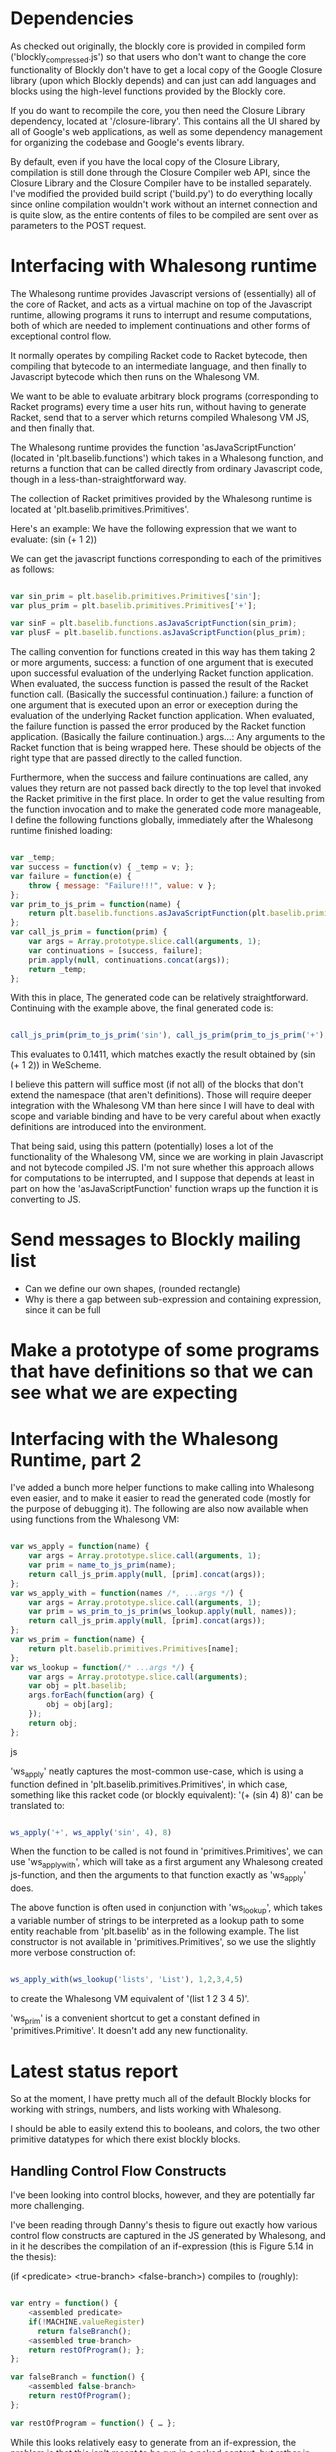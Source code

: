 * Dependencies

  As checked out originally, the blockly core is provided in compiled
  form ('blockly_compressed.js') so that users who don't want to
  change the core functionality of Blockly don't have to get a local
  copy of the Google Closure library (upon which Blockly depends)
  and can just can add languages and blocks using the high-level
  functions provided by the Blockly core. 

  If you do want to recompile the core, you then need the Closure
  Library dependency, located at '/closure-library'. This
  contains all the UI shared by all of Google's web applications, as
  well as some dependency management for organizing the codebase and
  Google's events library. 

  By default, even if you have the local copy of the Closure Library,
  compilation is still done through the Closure Compiler web API,
  since the Closure Library and the Closure Compiler have to be
  installed separately. I've modified the provided build script
  ('build.py') to do everything locally since online compilation
  wouldn't work without an internet connection and is quite
  slow, as the entire contents of files to be compiled are sent over
  as parameters to the POST request.  

* Interfacing with Whalesong runtime

  The Whalesong runtime provides Javascript versions of (essentially)
  all of the core of Racket, and acts as a virtual machine on top of
  the Javascript runtime, allowing programs it runs to interrupt and
  resume computations, both of which are needed to implement
  continuations and other forms of exceptional control flow. 

  It normally operates by compiling Racket code to Racket bytecode,
  then compiling that bytecode to an intermediate language, and then
  finally to Javascript bytecode which then runs on the Whalesong VM. 

  We want to be able to evaluate arbitrary block programs (corresponding
  to Racket programs) every time a user hits run, without having
  to generate Racket, send that to a server which returns compiled
  Whalesong VM JS, and then finally that. 

  The Whalesong runtime provides the function 'asJavaScriptFunction'
  (located in 'plt.baselib.functions') which takes in a Whalesong
  function, and returns a function that can be called directly from
  ordinary Javascript code, though in a less-than-straightforward
  way. 

  The collection of Racket primitives provided by the Whalesong
  runtime is located at 'plt.baselib.primitives.Primitives'. 

  Here's an example: We have the following expression that we want to
  evaluate: (sin (+ 1 2))

  We can get the javascript functions corresponding to each of the
  primitives as follows: 

  #+BEGIN_SRC js
    
    var sin_prim = plt.baselib.primitives.Primitives['sin'];
    var plus_prim = plt.baselib.primitives.Primitives['+'];
    
    var sinF = plt.baselib.functions.asJavaScriptFunction(sin_prim);
    var plusF = plt.baselib.functions.asJavaScriptFunction(plus_prim);
    
  #+END_SRC

  The calling convention for functions created in this way has them
  taking 2 or more arguments, 
    success: a function of one argument that is executed upon
             successful evaluation of the underlying Racket function
             application. When evaluated, the success function is
             passed the result of the Racket function
             call. (Basically the successful continuation.)
    failure: a function of one argument that is executed upon an
             error or exeception during the evaluation of the
             underlying Racket function application. When evaluated,
             the failure function is passed the error produced by the
             Racket function application. (Basically the failure
             continuation.) 
    args...: Any arguments to the Racket function that is being
             wrapped here. These should be objects of the right type
             that are passed directly to the called function. 

  Furthermore, when the success and failure continuations are called,
  any values they return are not passed back directly to the top
  level that invoked the Racket primitive in the first place. In
  order to get the value resulting from the function invocation and to
  make the generated code more manageable, I define the following
  functions globally, immediately after the Whalesong runtime
  finished loading:

  #+BEGIN_SRC js
    
    var _temp;
    var success = function(v) { _temp = v; };
    var failure = function(e) { 
        throw { message: "Failure!!!", value: v }; 
    };
    var prim_to_js_prim = function(name) { 
        return plt.baselib.functions.asJavaScriptFunction(plt.baselib.primitives.Primitives[name]);
    };
    var call_js_prim = function(prim) { 
        var args = Array.prototype.slice.call(arguments, 1);
        var continuations = [success, failure];
        prim.apply(null, continuations.concat(args));
        return _temp;
    };

  #+END_SRC

  With this in place, The generated code can be relatively
  straightforward. Continuing with the example above, the final
  generated code is:

  #+BEGIN_SRC js

    call_js_prim(prim_to_js_prim('sin'), call_js_prim(prim_to_js_prim('+'), 1, 2));

  #+END_SRC

  This evaluates to 0.1411, which matches exactly the result obtained
  by (sin (+ 1 2)) in WeScheme. 

  I believe this pattern will suffice most (if not all) of the blocks
  that don't extend the namespace (that aren't definitions). Those will
  require deeper integration with the Whalesong VM than here since I
  will have to deal with scope and variable binding and have to be
  very careful about when exactly definitions are introduced into the
  environment.   
  
  That being said, using this pattern (potentially) loses a lot of the
  functionality of the Whalesong VM, since we are working in plain
  Javascript and not bytecode compiled JS. I'm not sure whether this
  approach allows for computations to be interrupted, and I suppose
  that depends at least in part on how the 'asJavaScriptFunction'
  function wraps up the function it is converting to JS.

* Send messages to Blockly mailing list
- Can we define our own shapes, (rounded rectangle)
- Why is there a gap between sub-expression and containing expression, since it can be full

* Make a prototype of some programs that have definitions so that we can see what we are expecting

* Interfacing with the Whalesong Runtime, part 2

  I've added a bunch more helper
  functions to make calling into Whalesong even easier, and to make
  it easier to read the generated code (mostly for the purpose of
  debugging it). The following are also now available when using
  functions from the Whalesong VM:

  #+BEGIN_SRC js

    var ws_apply = function(name) {
        var args = Array.prototype.slice.call(arguments, 1);
        var prim = name_to_js_prim(name);
        return call_js_prim.apply(null, [prim].concat(args));
    };
    var ws_apply_with = function(names /*, ...args */) {
        var args = Array.prototype.slice.call(arguments, 1);
        var prim = ws_prim_to_js_prim(ws_lookup.apply(null, names));
        return call_js_prim.apply(null, [prim].concat(args));
    };
    var ws_prim = function(name) {
        return plt.baselib.primitives.Primitives[name];
    };
    var ws_lookup = function(/* ...args */) {
        var args = Array.prototype.slice.call(arguments);
        var obj = plt.baselib;
        args.forEach(function(arg) {
            obj = obj[arg];
        });
        return obj;
    };
    
  #+END_SRC js

  'ws_apply' neatly captures the most-common use-case, which is using
  a function defined in 'plt.baselib.primitives.Primitives', in which
  case, something like this racket code (or blockly equivalent): '(+
  (sin 4) 8)' can be translated to: 

  #+BEGIN_SRC js

   ws_apply('+', ws_apply('sin', 4), 8)

  #+END_SRC

  When the function to be called is not found in
  'primitives.Primitives', we can use 'ws_apply_with', which will
  take as a first argument any Whalesong created js-function, and
  then the arguments to that function exactly as 'ws_apply' does. 

  The above function is often used in conjunction with 'ws_lookup', which
  takes a variable number of strings to be interpreted as a lookup
  path to some entity reachable from 'plt.baselib' as in the
  following example. The list constructor is not available in
  'primitives.Primitives', so we use the slightly more verbose
  construction of:

  #+BEGIN_SRC js

      ws_apply_with(ws_lookup('lists', 'List'), 1,2,3,4,5)

  #+END_SRC

  to create the Whalesong VM equivalent of '(list 1 2 3 4 5)'.

  'ws_prim' is a convenient shortcut to get a constant defined in
  'primitives.Primitive'. It doesn't add any new functionality.

* Latest status report 
  So at the moment, I have pretty much all of the default Blockly
  blocks for working with strings, numbers, and lists working with
  Whalesong.

  I should be able to easily extend this to booleans, and colors, the
  two other primitive datatypes for which there exist blockly blocks. 

** Handling Control Flow Constructs

   I've been looking into control blocks, however, and they are
   potentially far more challenging.

   I've been reading through Danny's thesis to figure out exactly how
   various control flow constructs are captured in the JS generated by
   Whalesong, and in it he describes the compilation of an if-expression
   (this is Figure 5.14 in the thesis):

   (if <predicate> <true-branch> <false-branch>) compiles to (roughly):

   #+BEGIN_SRC js
          
     var entry = function() { 
         <assembled predicate> 
         if(!MACHINE.valueRegister) 
           return falseBranch(); 
         <assembled true-branch>
         return restOfProgram(); };
     };
     
     var falseBranch = function() { 
         <assembled false-branch>
         return restOfProgram(); 
     };
     
     var restOfProgram = function() { … };
             
   #+END_SRC

   While this looks relatively easy to generate from an if-expression,
   the problem is that this isn't meant to be run in a naked context, but
   rather in the context of the execution of a full compiled racket
   program, and relies on assumptions about the layout of the machine's
   stack.
   
   As a result, I don't' immediately see it being feasible to generate
   anything that looks like the compiled code for the various control
   flow constructs.
   
   Instead, I was considering an approach that would have me defining all
   the various control flow constructs as racket functions, compiling
   them into the JS that's loaded when the page is initialized (after the
   Whalesong runtime loads), and then just calling these functions
   directly.
   
   Then, I could just generate code to call 'ws_if' with the appropriate
   arguments, and the compiled code would handle all the hard work.
   
   The downside of this approach is that I'm not sure how extensible it
   is, and it's quite possible that not all of Racket's control flow
   cannot be wrapped up in a function without fundamentally changing a
   piece of functionality.
   
   The simple looping constructs for which there are blocks provided by
   Blockly should be handled easily by the pattern, excluding the
   anaphoric loop, which I'm not sure how to handle.
   
   As for more complex Racket forms, such as Cond, this approach should
   also work. I will have to be careful to require arguments to be of the
   correct form so that the wrapped construct is given the right
   arguments, and nothing that would ever be a syntax error is allowed to
   get passed down to the wrapped function. (For Cond, I have to make
   sure that it's not possible to pass multiple questions with no answer,
   or to pass two else clauses to the Cond wrapper function.)
   
   Another problem that this approach might have is that it will change
   error messages, so that there is no longer a one-to-one correspondence
   between errors generated when using WeScheme and errors produced by
   the block editor. (I suppose that this can only be the case if somehow
   we fail to create the blocks in such a way that they will accept
   incorrect numbers or types of arguments. I'll start prototyping this
   shortly, and hopefully be able to speak with more certainty as to
   whether this seems viable shortly.

* Implementing Racket's primitives
  
  Thusfar, I've been trying to implement the default blocks provided
  by Blockly in Whalesong-JS, and not worrying about covering all of
  the primitives provided by the Whalesong VM. There are many
  functions for which there isn't a corresponding block in Blockly. I
  plan to start extending the set of blocks to include blocks for
  each of these functions, and I would like to set it up so that the
  arity information compiled alongside every Whalesong function can
  be used to programmatically determine what the corresponding
  block should look like. That would make it a lot easier to cover
  the entirety of Racket/base, (or at least those functions which we
  are attempting to carry over into the blocklang).
